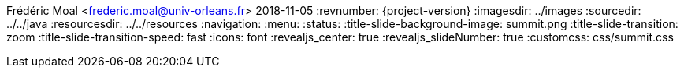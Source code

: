 Frédéric Moal <frederic.moal@univ-orleans.fr>
2018-11-05
:revnumber: {project-version}
ifndef::imagesdir[:imagesdir: ../images]
ifndef::sourcedir[:sourcedir: ../../java]
ifndef::resourcesdir[:resourcesdir: ../../resources]
// reveal options ; cf https://github.com/asciidoctor/asciidoctor-reveal.js/
//:revealjs_theme: white
//:revealjs_transition: linear
:navigation:
:menu:
:status:
:title-slide-background-image: summit.png
:title-slide-transition: zoom
:title-slide-transition-speed: fast
:icons: font
:revealjs_center: true
:revealjs_slideNumber: true
:customcss: css/summit.css
